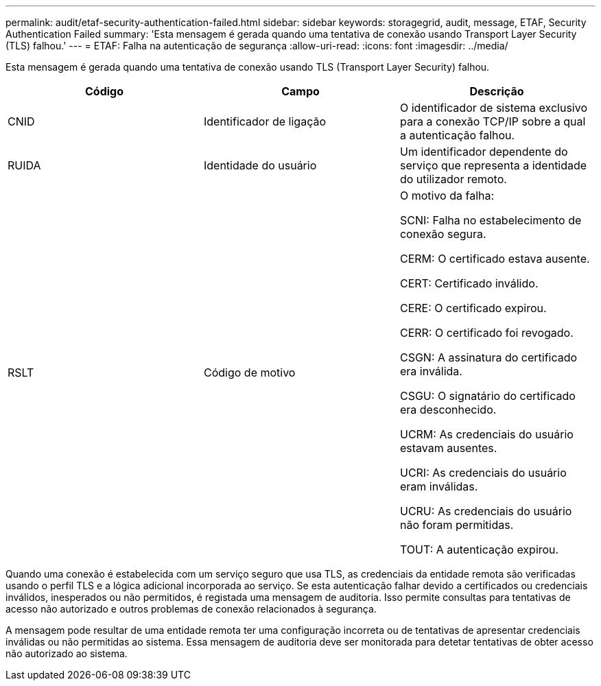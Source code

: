 ---
permalink: audit/etaf-security-authentication-failed.html 
sidebar: sidebar 
keywords: storagegrid, audit, message, ETAF, Security Authentication Failed 
summary: 'Esta mensagem é gerada quando uma tentativa de conexão usando Transport Layer Security (TLS) falhou.' 
---
= ETAF: Falha na autenticação de segurança
:allow-uri-read: 
:icons: font
:imagesdir: ../media/


[role="lead"]
Esta mensagem é gerada quando uma tentativa de conexão usando TLS (Transport Layer Security) falhou.

|===
| Código | Campo | Descrição 


 a| 
CNID
 a| 
Identificador de ligação
 a| 
O identificador de sistema exclusivo para a conexão TCP/IP sobre a qual a autenticação falhou.



 a| 
RUIDA
 a| 
Identidade do usuário
 a| 
Um identificador dependente do serviço que representa a identidade do utilizador remoto.



 a| 
RSLT
 a| 
Código de motivo
 a| 
O motivo da falha:

SCNI: Falha no estabelecimento de conexão segura.

CERM: O certificado estava ausente.

CERT: Certificado inválido.

CERE: O certificado expirou.

CERR: O certificado foi revogado.

CSGN: A assinatura do certificado era inválida.

CSGU: O signatário do certificado era desconhecido.

UCRM: As credenciais do usuário estavam ausentes.

UCRI: As credenciais do usuário eram inválidas.

UCRU: As credenciais do usuário não foram permitidas.

TOUT: A autenticação expirou.

|===
Quando uma conexão é estabelecida com um serviço seguro que usa TLS, as credenciais da entidade remota são verificadas usando o perfil TLS e a lógica adicional incorporada ao serviço. Se esta autenticação falhar devido a certificados ou credenciais inválidos, inesperados ou não permitidos, é registada uma mensagem de auditoria. Isso permite consultas para tentativas de acesso não autorizado e outros problemas de conexão relacionados à segurança.

A mensagem pode resultar de uma entidade remota ter uma configuração incorreta ou de tentativas de apresentar credenciais inválidas ou não permitidas ao sistema. Essa mensagem de auditoria deve ser monitorada para detetar tentativas de obter acesso não autorizado ao sistema.
